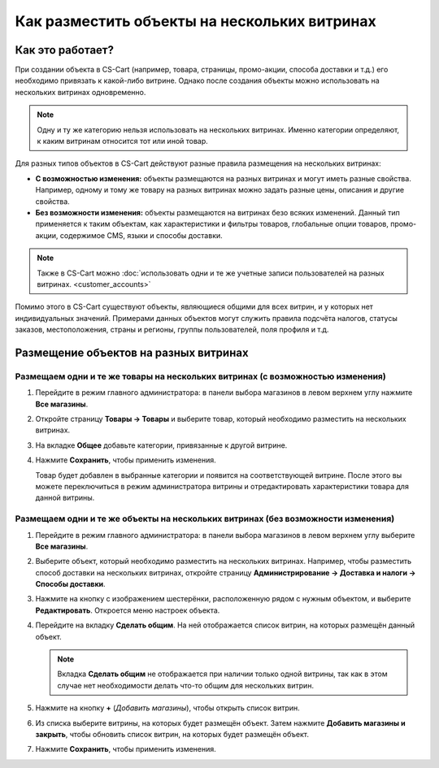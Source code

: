 *********************************************
Как разместить объекты на нескольких витринах
*********************************************

=================
Как это работает?
=================

При создании объекта в CS-Cart (например, товара, страницы, промо-акции, способа доставки и т.д.) его необходимо привязать к какой-либо витрине. Однако после создания объекты можно использовать на нескольких витринах одновременно.

.. note::
    Одну и ту же категорию нельзя использовать на нескольких витринах. Именно категории определяют, к каким витринам относится тот или иной товар.

Для разных типов объектов в CS-Cart действуют разные правила размещения на нескольких витринах:

* **С возможностью изменения:** объекты размещаются на разных витринах и могут иметь разные свойства. Например, одному и тому же товару на разных витринах можно задать разные цены, описания и другие свойства.

* **Без возможности изменения:** объекты размещаются на витринах безо всяких изменений. Данный тип применяется к таким объектам, как характеристики и фильтры товаров, глобальные опции товаров, промо-акции, содержимое CMS, языки и способы доставки.

.. note::

    Также в CS-Cart можно :doc:`использовать одни и те же учетные записи пользователей на разных витринах. <customer_accounts>`

Помимо этого в CS-Cart существуют объекты, являющиеся общими для всех витрин, и у которых нет индивидуальных значений. Примерами данных объектов могут служить правила подсчёта налогов, статусы заказов, местоположения, страны и регионы, группы пользователей, поля профиля и т.д.

======================================
Размещение объектов на разных витринах
======================================

-------------------------------------------------------------------------------
Размещаем одни и те же товары на нескольких витринах (с возможностью изменения)
-------------------------------------------------------------------------------

#. Перейдите в режим главного администратора: в панели выбора магазинов в левом верхнем углу нажмите **Все магазины**.

   .. fancybox:: img/switch_modes.png
       :alt: Выберите "Все магазины", чтобы переключиться в режим главного администратора.

#. Откройте страницу **Товары → Товары** и выберите товар, который необходимо разместить на нескольких витринах.

#. На вкладке **Общее** добавьте категории, привязанные к другой витрине.

#. Нажмите **Сохранить**, чтобы применить изменения.

   Товар будет добавлен в выбранные категории и появится на соответствующей витрине. После этого вы можете переключиться в режим администратора витрины и отредактировать характеристики товара для данной витрины.

   .. fancybox:: img/store_categories.png
       :alt: Выберите категорию для товара, привязанную к другой витрине.

---------------------------------------------------------------------------------
Размещаем одни и те же объекты на нескольких витринах (без возможности изменения)
---------------------------------------------------------------------------------

#. Перейдите в режим главного администратора: в панели выбора магазинов в левом верхнем углу выберите **Все магазины**.

   .. fancybox:: img/switch_modes.png
       :alt: Выберите "Все магазины", чтобы переключиться в режим главного администратора.

#. Выберите объект, который необходимо разместить на нескольких витринах. Например, чтобы разместить способ доставки на нескольких витринах, откройте страницу **Администрирование → Доставка и налоги → Способы доставки**.

#. Нажмите на кнопку с изображением шестерёнки, расположенную рядом с нужным объектом, и выберите **Редактировать**. Откроется меню настроек объекта.

#. Перейдите на вкладку **Сделать общим**. На ней отображается список витрин, на которых размещён данный объект.

   .. note::
       Вкладка **Сделать общим** не отображается при наличии только одной витрины, так как в этом случае нет необходимости делать что-то общим для нескольких витрин.

   .. fancybox:: img/share_tab.png
       :alt: Используйте вкладку "Сделать общим", чтобы разместить объекты на разных витринах.

#. Нажмите на кнопку **+** (*Добавить магазины*), чтобы открыть список витрин.

#. Из списка выберите витрины, на которых будет размещён объект. Затем нажмите **Добавить магазины и закрыть**, чтобы обновить список витрин, на которых будет размещён объект.

#. Нажмите **Сохранить**, чтобы применить изменения.
